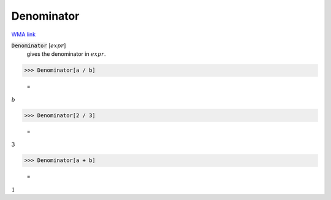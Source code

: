 Denominator
===========

`WMA link <https://reference.wolfram.com/language/ref/Denominator.html>`_


:code:`Denominator` [:math:`expr`]
    gives the denominator in :math:`expr`.





>>> Denominator[a / b]

    =
:math:`b`


>>> Denominator[2 / 3]

    =
:math:`3`


>>> Denominator[a + b]

    =
:math:`1`


